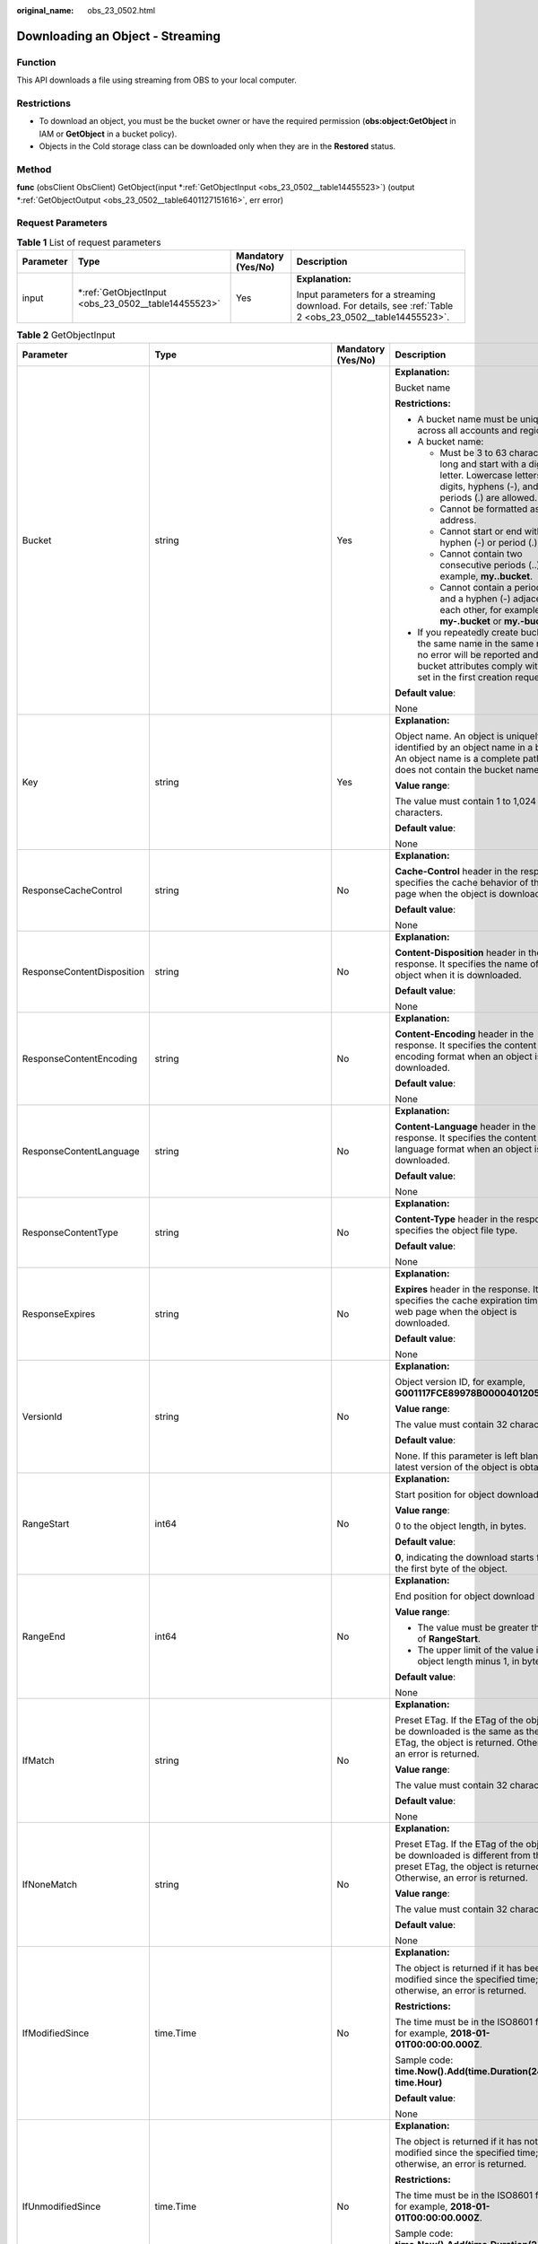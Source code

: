 :original_name: obs_23_0502.html

.. _obs_23_0502:

Downloading an Object - Streaming
=================================

Function
--------

This API downloads a file using streaming from OBS to your local computer.

Restrictions
------------

-  To download an object, you must be the bucket owner or have the required permission (**obs:object:GetObject** in IAM or **GetObject** in a bucket policy).
-  Objects in the Cold storage class can be downloaded only when they are in the **Restored** status.

Method
------

**func** (obsClient ObsClient) GetObject(input \*\ :ref:`GetObjectInput <obs_23_0502__table14455523>`) (output \*\ :ref:`GetObjectOutput <obs_23_0502__table6401127151616>`, err error)

Request Parameters
------------------

.. table:: **Table 1** List of request parameters

   +-----------------+--------------------------------------------------------+--------------------+----------------------------------------------------------------------------------------------------------+
   | Parameter       | Type                                                   | Mandatory (Yes/No) | Description                                                                                              |
   +=================+========================================================+====================+==========================================================================================================+
   | input           | \*\ :ref:`GetObjectInput <obs_23_0502__table14455523>` | Yes                | **Explanation:**                                                                                         |
   |                 |                                                        |                    |                                                                                                          |
   |                 |                                                        |                    | Input parameters for a streaming download. For details, see :ref:`Table 2 <obs_23_0502__table14455523>`. |
   +-----------------+--------------------------------------------------------+--------------------+----------------------------------------------------------------------------------------------------------+

.. _obs_23_0502__table14455523:

.. table:: **Table 2** GetObjectInput

   +----------------------------+-------------------------------------------------------+--------------------+-----------------------------------------------------------------------------------------------------------------------------------------------------------------------------------+
   | Parameter                  | Type                                                  | Mandatory (Yes/No) | Description                                                                                                                                                                       |
   +============================+=======================================================+====================+===================================================================================================================================================================================+
   | Bucket                     | string                                                | Yes                | **Explanation:**                                                                                                                                                                  |
   |                            |                                                       |                    |                                                                                                                                                                                   |
   |                            |                                                       |                    | Bucket name                                                                                                                                                                       |
   |                            |                                                       |                    |                                                                                                                                                                                   |
   |                            |                                                       |                    | **Restrictions:**                                                                                                                                                                 |
   |                            |                                                       |                    |                                                                                                                                                                                   |
   |                            |                                                       |                    | -  A bucket name must be unique across all accounts and regions.                                                                                                                  |
   |                            |                                                       |                    | -  A bucket name:                                                                                                                                                                 |
   |                            |                                                       |                    |                                                                                                                                                                                   |
   |                            |                                                       |                    |    -  Must be 3 to 63 characters long and start with a digit or letter. Lowercase letters, digits, hyphens (-), and periods (.) are allowed.                                      |
   |                            |                                                       |                    |    -  Cannot be formatted as an IP address.                                                                                                                                       |
   |                            |                                                       |                    |    -  Cannot start or end with a hyphen (-) or period (.).                                                                                                                        |
   |                            |                                                       |                    |    -  Cannot contain two consecutive periods (..), for example, **my..bucket**.                                                                                                   |
   |                            |                                                       |                    |    -  Cannot contain a period (.) and a hyphen (-) adjacent to each other, for example, **my-.bucket** or **my.-bucket**.                                                         |
   |                            |                                                       |                    |                                                                                                                                                                                   |
   |                            |                                                       |                    | -  If you repeatedly create buckets of the same name in the same region, no error will be reported and the bucket attributes comply with those set in the first creation request. |
   |                            |                                                       |                    |                                                                                                                                                                                   |
   |                            |                                                       |                    | **Default value**:                                                                                                                                                                |
   |                            |                                                       |                    |                                                                                                                                                                                   |
   |                            |                                                       |                    | None                                                                                                                                                                              |
   +----------------------------+-------------------------------------------------------+--------------------+-----------------------------------------------------------------------------------------------------------------------------------------------------------------------------------+
   | Key                        | string                                                | Yes                | **Explanation:**                                                                                                                                                                  |
   |                            |                                                       |                    |                                                                                                                                                                                   |
   |                            |                                                       |                    | Object name. An object is uniquely identified by an object name in a bucket. An object name is a complete path that does not contain the bucket name.                             |
   |                            |                                                       |                    |                                                                                                                                                                                   |
   |                            |                                                       |                    | **Value range**:                                                                                                                                                                  |
   |                            |                                                       |                    |                                                                                                                                                                                   |
   |                            |                                                       |                    | The value must contain 1 to 1,024 characters.                                                                                                                                     |
   |                            |                                                       |                    |                                                                                                                                                                                   |
   |                            |                                                       |                    | **Default value**:                                                                                                                                                                |
   |                            |                                                       |                    |                                                                                                                                                                                   |
   |                            |                                                       |                    | None                                                                                                                                                                              |
   +----------------------------+-------------------------------------------------------+--------------------+-----------------------------------------------------------------------------------------------------------------------------------------------------------------------------------+
   | ResponseCacheControl       | string                                                | No                 | **Explanation:**                                                                                                                                                                  |
   |                            |                                                       |                    |                                                                                                                                                                                   |
   |                            |                                                       |                    | **Cache-Control** header in the response. It specifies the cache behavior of the web page when the object is downloaded.                                                          |
   |                            |                                                       |                    |                                                                                                                                                                                   |
   |                            |                                                       |                    | **Default value**:                                                                                                                                                                |
   |                            |                                                       |                    |                                                                                                                                                                                   |
   |                            |                                                       |                    | None                                                                                                                                                                              |
   +----------------------------+-------------------------------------------------------+--------------------+-----------------------------------------------------------------------------------------------------------------------------------------------------------------------------------+
   | ResponseContentDisposition | string                                                | No                 | **Explanation:**                                                                                                                                                                  |
   |                            |                                                       |                    |                                                                                                                                                                                   |
   |                            |                                                       |                    | **Content-Disposition** header in the response. It specifies the name of the object when it is downloaded.                                                                        |
   |                            |                                                       |                    |                                                                                                                                                                                   |
   |                            |                                                       |                    | **Default value**:                                                                                                                                                                |
   |                            |                                                       |                    |                                                                                                                                                                                   |
   |                            |                                                       |                    | None                                                                                                                                                                              |
   +----------------------------+-------------------------------------------------------+--------------------+-----------------------------------------------------------------------------------------------------------------------------------------------------------------------------------+
   | ResponseContentEncoding    | string                                                | No                 | **Explanation:**                                                                                                                                                                  |
   |                            |                                                       |                    |                                                                                                                                                                                   |
   |                            |                                                       |                    | **Content-Encoding** header in the response. It specifies the content encoding format when an object is downloaded.                                                               |
   |                            |                                                       |                    |                                                                                                                                                                                   |
   |                            |                                                       |                    | **Default value**:                                                                                                                                                                |
   |                            |                                                       |                    |                                                                                                                                                                                   |
   |                            |                                                       |                    | None                                                                                                                                                                              |
   +----------------------------+-------------------------------------------------------+--------------------+-----------------------------------------------------------------------------------------------------------------------------------------------------------------------------------+
   | ResponseContentLanguage    | string                                                | No                 | **Explanation:**                                                                                                                                                                  |
   |                            |                                                       |                    |                                                                                                                                                                                   |
   |                            |                                                       |                    | **Content-Language** header in the response. It specifies the content language format when an object is downloaded.                                                               |
   |                            |                                                       |                    |                                                                                                                                                                                   |
   |                            |                                                       |                    | **Default value**:                                                                                                                                                                |
   |                            |                                                       |                    |                                                                                                                                                                                   |
   |                            |                                                       |                    | None                                                                                                                                                                              |
   +----------------------------+-------------------------------------------------------+--------------------+-----------------------------------------------------------------------------------------------------------------------------------------------------------------------------------+
   | ResponseContentType        | string                                                | No                 | **Explanation:**                                                                                                                                                                  |
   |                            |                                                       |                    |                                                                                                                                                                                   |
   |                            |                                                       |                    | **Content-Type** header in the response. It specifies the object file type.                                                                                                       |
   |                            |                                                       |                    |                                                                                                                                                                                   |
   |                            |                                                       |                    | **Default value**:                                                                                                                                                                |
   |                            |                                                       |                    |                                                                                                                                                                                   |
   |                            |                                                       |                    | None                                                                                                                                                                              |
   +----------------------------+-------------------------------------------------------+--------------------+-----------------------------------------------------------------------------------------------------------------------------------------------------------------------------------+
   | ResponseExpires            | string                                                | No                 | **Explanation:**                                                                                                                                                                  |
   |                            |                                                       |                    |                                                                                                                                                                                   |
   |                            |                                                       |                    | **Expires** header in the response. It specifies the cache expiration time of the web page when the object is downloaded.                                                         |
   |                            |                                                       |                    |                                                                                                                                                                                   |
   |                            |                                                       |                    | **Default value**:                                                                                                                                                                |
   |                            |                                                       |                    |                                                                                                                                                                                   |
   |                            |                                                       |                    | None                                                                                                                                                                              |
   +----------------------------+-------------------------------------------------------+--------------------+-----------------------------------------------------------------------------------------------------------------------------------------------------------------------------------+
   | VersionId                  | string                                                | No                 | **Explanation:**                                                                                                                                                                  |
   |                            |                                                       |                    |                                                                                                                                                                                   |
   |                            |                                                       |                    | Object version ID, for example, **G001117FCE89978B0000401205D5DC9**                                                                                                               |
   |                            |                                                       |                    |                                                                                                                                                                                   |
   |                            |                                                       |                    | **Value range**:                                                                                                                                                                  |
   |                            |                                                       |                    |                                                                                                                                                                                   |
   |                            |                                                       |                    | The value must contain 32 characters.                                                                                                                                             |
   |                            |                                                       |                    |                                                                                                                                                                                   |
   |                            |                                                       |                    | **Default value**:                                                                                                                                                                |
   |                            |                                                       |                    |                                                                                                                                                                                   |
   |                            |                                                       |                    | None. If this parameter is left blank, the latest version of the object is obtained.                                                                                              |
   +----------------------------+-------------------------------------------------------+--------------------+-----------------------------------------------------------------------------------------------------------------------------------------------------------------------------------+
   | RangeStart                 | int64                                                 | No                 | **Explanation:**                                                                                                                                                                  |
   |                            |                                                       |                    |                                                                                                                                                                                   |
   |                            |                                                       |                    | Start position for object download                                                                                                                                                |
   |                            |                                                       |                    |                                                                                                                                                                                   |
   |                            |                                                       |                    | **Value range**:                                                                                                                                                                  |
   |                            |                                                       |                    |                                                                                                                                                                                   |
   |                            |                                                       |                    | 0 to the object length, in bytes.                                                                                                                                                 |
   |                            |                                                       |                    |                                                                                                                                                                                   |
   |                            |                                                       |                    | **Default value**:                                                                                                                                                                |
   |                            |                                                       |                    |                                                                                                                                                                                   |
   |                            |                                                       |                    | **0**, indicating the download starts from the first byte of the object.                                                                                                          |
   +----------------------------+-------------------------------------------------------+--------------------+-----------------------------------------------------------------------------------------------------------------------------------------------------------------------------------+
   | RangeEnd                   | int64                                                 | No                 | **Explanation:**                                                                                                                                                                  |
   |                            |                                                       |                    |                                                                                                                                                                                   |
   |                            |                                                       |                    | End position for object download                                                                                                                                                  |
   |                            |                                                       |                    |                                                                                                                                                                                   |
   |                            |                                                       |                    | **Value range**:                                                                                                                                                                  |
   |                            |                                                       |                    |                                                                                                                                                                                   |
   |                            |                                                       |                    | -  The value must be greater than that of **RangeStart**.                                                                                                                         |
   |                            |                                                       |                    | -  The upper limit of the value is the object length minus 1, in bytes.                                                                                                           |
   |                            |                                                       |                    |                                                                                                                                                                                   |
   |                            |                                                       |                    | **Default value**:                                                                                                                                                                |
   |                            |                                                       |                    |                                                                                                                                                                                   |
   |                            |                                                       |                    | None                                                                                                                                                                              |
   +----------------------------+-------------------------------------------------------+--------------------+-----------------------------------------------------------------------------------------------------------------------------------------------------------------------------------+
   | IfMatch                    | string                                                | No                 | **Explanation:**                                                                                                                                                                  |
   |                            |                                                       |                    |                                                                                                                                                                                   |
   |                            |                                                       |                    | Preset ETag. If the ETag of the object to be downloaded is the same as the preset ETag, the object is returned. Otherwise, an error is returned.                                  |
   |                            |                                                       |                    |                                                                                                                                                                                   |
   |                            |                                                       |                    | **Value range**:                                                                                                                                                                  |
   |                            |                                                       |                    |                                                                                                                                                                                   |
   |                            |                                                       |                    | The value must contain 32 characters.                                                                                                                                             |
   |                            |                                                       |                    |                                                                                                                                                                                   |
   |                            |                                                       |                    | **Default value**:                                                                                                                                                                |
   |                            |                                                       |                    |                                                                                                                                                                                   |
   |                            |                                                       |                    | None                                                                                                                                                                              |
   +----------------------------+-------------------------------------------------------+--------------------+-----------------------------------------------------------------------------------------------------------------------------------------------------------------------------------+
   | IfNoneMatch                | string                                                | No                 | **Explanation:**                                                                                                                                                                  |
   |                            |                                                       |                    |                                                                                                                                                                                   |
   |                            |                                                       |                    | Preset ETag. If the ETag of the object to be downloaded is different from the preset ETag, the object is returned. Otherwise, an error is returned.                               |
   |                            |                                                       |                    |                                                                                                                                                                                   |
   |                            |                                                       |                    | **Value range**:                                                                                                                                                                  |
   |                            |                                                       |                    |                                                                                                                                                                                   |
   |                            |                                                       |                    | The value must contain 32 characters.                                                                                                                                             |
   |                            |                                                       |                    |                                                                                                                                                                                   |
   |                            |                                                       |                    | **Default value**:                                                                                                                                                                |
   |                            |                                                       |                    |                                                                                                                                                                                   |
   |                            |                                                       |                    | None                                                                                                                                                                              |
   +----------------------------+-------------------------------------------------------+--------------------+-----------------------------------------------------------------------------------------------------------------------------------------------------------------------------------+
   | IfModifiedSince            | time.Time                                             | No                 | **Explanation:**                                                                                                                                                                  |
   |                            |                                                       |                    |                                                                                                                                                                                   |
   |                            |                                                       |                    | The object is returned if it has been modified since the specified time; otherwise, an error is returned.                                                                         |
   |                            |                                                       |                    |                                                                                                                                                                                   |
   |                            |                                                       |                    | **Restrictions:**                                                                                                                                                                 |
   |                            |                                                       |                    |                                                                                                                                                                                   |
   |                            |                                                       |                    | The time must be in the ISO8601 format, for example, **2018-01-01T00:00:00.000Z**.                                                                                                |
   |                            |                                                       |                    |                                                                                                                                                                                   |
   |                            |                                                       |                    | Sample code: **time.Now().Add(time.Duration(24) \* time.Hour)**                                                                                                                   |
   |                            |                                                       |                    |                                                                                                                                                                                   |
   |                            |                                                       |                    | **Default value**:                                                                                                                                                                |
   |                            |                                                       |                    |                                                                                                                                                                                   |
   |                            |                                                       |                    | None                                                                                                                                                                              |
   +----------------------------+-------------------------------------------------------+--------------------+-----------------------------------------------------------------------------------------------------------------------------------------------------------------------------------+
   | IfUnmodifiedSince          | time.Time                                             | No                 | **Explanation:**                                                                                                                                                                  |
   |                            |                                                       |                    |                                                                                                                                                                                   |
   |                            |                                                       |                    | The object is returned if it has not been modified since the specified time; otherwise, an error is returned.                                                                     |
   |                            |                                                       |                    |                                                                                                                                                                                   |
   |                            |                                                       |                    | **Restrictions:**                                                                                                                                                                 |
   |                            |                                                       |                    |                                                                                                                                                                                   |
   |                            |                                                       |                    | The time must be in the ISO8601 format, for example, **2018-01-01T00:00:00.000Z**.                                                                                                |
   |                            |                                                       |                    |                                                                                                                                                                                   |
   |                            |                                                       |                    | Sample code: **time.Now().Add(time.Duration(24) \* time.Hour)**                                                                                                                   |
   |                            |                                                       |                    |                                                                                                                                                                                   |
   |                            |                                                       |                    | **Default value**:                                                                                                                                                                |
   |                            |                                                       |                    |                                                                                                                                                                                   |
   |                            |                                                       |                    | None                                                                                                                                                                              |
   +----------------------------+-------------------------------------------------------+--------------------+-----------------------------------------------------------------------------------------------------------------------------------------------------------------------------------+
   | SseHeader                  | :ref:`SseCHeader <obs_23_0502__table166661610121615>` | No                 | **Explanation:**                                                                                                                                                                  |
   |                            |                                                       |                    |                                                                                                                                                                                   |
   |                            |                                                       |                    | Server-side decryption headers. For details, see :ref:`Table 3 <obs_23_0502__table166661610121615>`.                                                                              |
   |                            |                                                       |                    |                                                                                                                                                                                   |
   |                            |                                                       |                    | **Restrictions:**                                                                                                                                                                 |
   |                            |                                                       |                    |                                                                                                                                                                                   |
   |                            |                                                       |                    | If the object uploaded to a server is encrypted with the key provided by the client, the key must also be provided in the message for downloading the object.                     |
   +----------------------------+-------------------------------------------------------+--------------------+-----------------------------------------------------------------------------------------------------------------------------------------------------------------------------------+

.. _obs_23_0502__table166661610121615:

.. table:: **Table 3** SseCHeader

   +-----------------+-----------------+------------------------------------+----------------------------------------------------------------------------------------------------------------------------------------------------------+
   | Parameter       | Type            | Mandatory (Yes/No)                 | Description                                                                                                                                              |
   +=================+=================+====================================+==========================================================================================================================================================+
   | Encryption      | string          | Yes if used as a request parameter | **Explanation:**                                                                                                                                         |
   |                 |                 |                                    |                                                                                                                                                          |
   |                 |                 |                                    | SSE-C used for encrypting objects                                                                                                                        |
   |                 |                 |                                    |                                                                                                                                                          |
   |                 |                 |                                    | **Value range**:                                                                                                                                         |
   |                 |                 |                                    |                                                                                                                                                          |
   |                 |                 |                                    | **AES256**, indicating objects are encrypted using SSE-C                                                                                                 |
   |                 |                 |                                    |                                                                                                                                                          |
   |                 |                 |                                    | **Default value**:                                                                                                                                       |
   |                 |                 |                                    |                                                                                                                                                          |
   |                 |                 |                                    | None                                                                                                                                                     |
   +-----------------+-----------------+------------------------------------+----------------------------------------------------------------------------------------------------------------------------------------------------------+
   | Key             | string          | Yes if used as a request parameter | **Explanation:**                                                                                                                                         |
   |                 |                 |                                    |                                                                                                                                                          |
   |                 |                 |                                    | Key for encrypting the object when SSE-C is used                                                                                                         |
   |                 |                 |                                    |                                                                                                                                                          |
   |                 |                 |                                    | **Restrictions:**                                                                                                                                        |
   |                 |                 |                                    |                                                                                                                                                          |
   |                 |                 |                                    | The value is a Base64-encoded 256-bit key, for example, **K7QkYpBkM5+hca27fsNkUnNVaobncnLht/rCB2o/9Cw=**.                                                |
   |                 |                 |                                    |                                                                                                                                                          |
   |                 |                 |                                    | **Default value**:                                                                                                                                       |
   |                 |                 |                                    |                                                                                                                                                          |
   |                 |                 |                                    | None                                                                                                                                                     |
   +-----------------+-----------------+------------------------------------+----------------------------------------------------------------------------------------------------------------------------------------------------------+
   | KeyMD5          | string          | No if used as a request parameter  | **Explanation:**                                                                                                                                         |
   |                 |                 |                                    |                                                                                                                                                          |
   |                 |                 |                                    | MD5 value of the key for encrypting objects when SSE-C is used. This value is used to check whether any error occurs during the transmission of the key. |
   |                 |                 |                                    |                                                                                                                                                          |
   |                 |                 |                                    | **Restrictions:**                                                                                                                                        |
   |                 |                 |                                    |                                                                                                                                                          |
   |                 |                 |                                    | The value is encrypted by MD5 and then encoded by Base64, for example, **4XvB3tbNTN+tIEVa0/fGaQ==**.                                                     |
   |                 |                 |                                    |                                                                                                                                                          |
   |                 |                 |                                    | **Default value**:                                                                                                                                       |
   |                 |                 |                                    |                                                                                                                                                          |
   |                 |                 |                                    | None                                                                                                                                                     |
   +-----------------+-----------------+------------------------------------+----------------------------------------------------------------------------------------------------------------------------------------------------------+

Responses
---------

.. table:: **Table 4** List of returned results

   +-----------------------+--------------------------------------------------------------+--------------------------------------------------------------------------------------+
   | Parameter             | Type                                                         | Description                                                                          |
   +=======================+==============================================================+======================================================================================+
   | output                | \*\ :ref:`GetObjectOutput <obs_23_0502__table6401127151616>` | **Explanation:**                                                                     |
   |                       |                                                              |                                                                                      |
   |                       |                                                              | Returned results. For details, see :ref:`Table 5 <obs_23_0502__table6401127151616>`. |
   +-----------------------+--------------------------------------------------------------+--------------------------------------------------------------------------------------+
   | err                   | error                                                        | **Explanation:**                                                                     |
   |                       |                                                              |                                                                                      |
   |                       |                                                              | Error messages returned by the API                                                   |
   +-----------------------+--------------------------------------------------------------+--------------------------------------------------------------------------------------+

.. _obs_23_0502__table6401127151616:

.. table:: **Table 5** GetObjectOutput

   +-------------------------+---------------------------------------------------------------------------------------------------------------+--------------------------------------------------------------------------------------------------------------------------------------------------------------------------------------------------------------------------------------------------------------------------------------------------------------------------------------------------------------------------------------------------------------------------------------------------------------------------------------------------------------------------+
   | Parameter               | Type                                                                                                          | Description                                                                                                                                                                                                                                                                                                                                                                                                                                                                                                              |
   +=========================+===============================================================================================================+==========================================================================================================================================================================================================================================================================================================================================================================================================================================================================================================================+
   | StatusCode              | int                                                                                                           | **Explanation:**                                                                                                                                                                                                                                                                                                                                                                                                                                                                                                         |
   |                         |                                                                                                               |                                                                                                                                                                                                                                                                                                                                                                                                                                                                                                                          |
   |                         |                                                                                                               | HTTP status code                                                                                                                                                                                                                                                                                                                                                                                                                                                                                                         |
   |                         |                                                                                                               |                                                                                                                                                                                                                                                                                                                                                                                                                                                                                                                          |
   |                         |                                                                                                               | **Value range**:                                                                                                                                                                                                                                                                                                                                                                                                                                                                                                         |
   |                         |                                                                                                               |                                                                                                                                                                                                                                                                                                                                                                                                                                                                                                                          |
   |                         |                                                                                                               | A status code is a group of digits that can be **2**\ *xx* (indicating successes) or **4**\ *xx* or **5**\ *xx* (indicating errors). It indicates the status of a response.                                                                                                                                                                                                                                                                                                                                              |
   |                         |                                                                                                               |                                                                                                                                                                                                                                                                                                                                                                                                                                                                                                                          |
   |                         |                                                                                                               | **Default value**:                                                                                                                                                                                                                                                                                                                                                                                                                                                                                                       |
   |                         |                                                                                                               |                                                                                                                                                                                                                                                                                                                                                                                                                                                                                                                          |
   |                         |                                                                                                               | None                                                                                                                                                                                                                                                                                                                                                                                                                                                                                                                     |
   +-------------------------+---------------------------------------------------------------------------------------------------------------+--------------------------------------------------------------------------------------------------------------------------------------------------------------------------------------------------------------------------------------------------------------------------------------------------------------------------------------------------------------------------------------------------------------------------------------------------------------------------------------------------------------------------+
   | RequestId               | string                                                                                                        | **Explanation:**                                                                                                                                                                                                                                                                                                                                                                                                                                                                                                         |
   |                         |                                                                                                               |                                                                                                                                                                                                                                                                                                                                                                                                                                                                                                                          |
   |                         |                                                                                                               | Request ID returned by the OBS server                                                                                                                                                                                                                                                                                                                                                                                                                                                                                    |
   |                         |                                                                                                               |                                                                                                                                                                                                                                                                                                                                                                                                                                                                                                                          |
   |                         |                                                                                                               | **Default value**:                                                                                                                                                                                                                                                                                                                                                                                                                                                                                                       |
   |                         |                                                                                                               |                                                                                                                                                                                                                                                                                                                                                                                                                                                                                                                          |
   |                         |                                                                                                               | None                                                                                                                                                                                                                                                                                                                                                                                                                                                                                                                     |
   +-------------------------+---------------------------------------------------------------------------------------------------------------+--------------------------------------------------------------------------------------------------------------------------------------------------------------------------------------------------------------------------------------------------------------------------------------------------------------------------------------------------------------------------------------------------------------------------------------------------------------------------------------------------------------------------+
   | ResponseHeaders         | map[string][]string                                                                                           | **Explanation:**                                                                                                                                                                                                                                                                                                                                                                                                                                                                                                         |
   |                         |                                                                                                               |                                                                                                                                                                                                                                                                                                                                                                                                                                                                                                                          |
   |                         |                                                                                                               | HTTP response headers                                                                                                                                                                                                                                                                                                                                                                                                                                                                                                    |
   |                         |                                                                                                               |                                                                                                                                                                                                                                                                                                                                                                                                                                                                                                                          |
   |                         |                                                                                                               | **Default value**:                                                                                                                                                                                                                                                                                                                                                                                                                                                                                                       |
   |                         |                                                                                                               |                                                                                                                                                                                                                                                                                                                                                                                                                                                                                                                          |
   |                         |                                                                                                               | None                                                                                                                                                                                                                                                                                                                                                                                                                                                                                                                     |
   +-------------------------+---------------------------------------------------------------------------------------------------------------+--------------------------------------------------------------------------------------------------------------------------------------------------------------------------------------------------------------------------------------------------------------------------------------------------------------------------------------------------------------------------------------------------------------------------------------------------------------------------------------------------------------------------+
   | Body                    | io.ReadCloser                                                                                                 | **Explanation:**                                                                                                                                                                                                                                                                                                                                                                                                                                                                                                         |
   |                         |                                                                                                               |                                                                                                                                                                                                                                                                                                                                                                                                                                                                                                                          |
   |                         |                                                                                                               | Object data stream to download                                                                                                                                                                                                                                                                                                                                                                                                                                                                                           |
   |                         |                                                                                                               |                                                                                                                                                                                                                                                                                                                                                                                                                                                                                                                          |
   |                         |                                                                                                               | **Default value**:                                                                                                                                                                                                                                                                                                                                                                                                                                                                                                       |
   |                         |                                                                                                               |                                                                                                                                                                                                                                                                                                                                                                                                                                                                                                                          |
   |                         |                                                                                                               | None                                                                                                                                                                                                                                                                                                                                                                                                                                                                                                                     |
   +-------------------------+---------------------------------------------------------------------------------------------------------------+--------------------------------------------------------------------------------------------------------------------------------------------------------------------------------------------------------------------------------------------------------------------------------------------------------------------------------------------------------------------------------------------------------------------------------------------------------------------------------------------------------------------------+
   | StorageClass            | :ref:`StorageClassType <obs_23_0502__table997454612315>`                                                      | **Explanation:**                                                                                                                                                                                                                                                                                                                                                                                                                                                                                                         |
   |                         |                                                                                                               |                                                                                                                                                                                                                                                                                                                                                                                                                                                                                                                          |
   |                         |                                                                                                               | Object storage class                                                                                                                                                                                                                                                                                                                                                                                                                                                                                                     |
   |                         |                                                                                                               |                                                                                                                                                                                                                                                                                                                                                                                                                                                                                                                          |
   |                         |                                                                                                               | **Value range**:                                                                                                                                                                                                                                                                                                                                                                                                                                                                                                         |
   |                         |                                                                                                               |                                                                                                                                                                                                                                                                                                                                                                                                                                                                                                                          |
   |                         |                                                                                                               | See :ref:`Table 6 <obs_23_0502__table997454612315>`.                                                                                                                                                                                                                                                                                                                                                                                                                                                                     |
   |                         |                                                                                                               |                                                                                                                                                                                                                                                                                                                                                                                                                                                                                                                          |
   |                         |                                                                                                               | **Default value**:                                                                                                                                                                                                                                                                                                                                                                                                                                                                                                       |
   |                         |                                                                                                               |                                                                                                                                                                                                                                                                                                                                                                                                                                                                                                                          |
   |                         |                                                                                                               | None                                                                                                                                                                                                                                                                                                                                                                                                                                                                                                                     |
   +-------------------------+---------------------------------------------------------------------------------------------------------------+--------------------------------------------------------------------------------------------------------------------------------------------------------------------------------------------------------------------------------------------------------------------------------------------------------------------------------------------------------------------------------------------------------------------------------------------------------------------------------------------------------------------------+
   | AllowOrigin             | string                                                                                                        | **Explanation:**                                                                                                                                                                                                                                                                                                                                                                                                                                                                                                         |
   |                         |                                                                                                               |                                                                                                                                                                                                                                                                                                                                                                                                                                                                                                                          |
   |                         |                                                                                                               | If **Origin** in the request meets the CORS rules of the bucket, **AllowedOrigin** in the CORS rules is returned. **AllowedOrigin** indicates the origin from which the requests can access the bucket.                                                                                                                                                                                                                                                                                                                  |
   |                         |                                                                                                               |                                                                                                                                                                                                                                                                                                                                                                                                                                                                                                                          |
   |                         |                                                                                                               | **Restrictions:**                                                                                                                                                                                                                                                                                                                                                                                                                                                                                                        |
   |                         |                                                                                                               |                                                                                                                                                                                                                                                                                                                                                                                                                                                                                                                          |
   |                         |                                                                                                               | Domain name of the origin. Each origin can contain only one wildcard character (``*``), for example, **https://*.vbs.example.com**.                                                                                                                                                                                                                                                                                                                                                                                      |
   |                         |                                                                                                               |                                                                                                                                                                                                                                                                                                                                                                                                                                                                                                                          |
   |                         |                                                                                                               | **Default value**:                                                                                                                                                                                                                                                                                                                                                                                                                                                                                                       |
   |                         |                                                                                                               |                                                                                                                                                                                                                                                                                                                                                                                                                                                                                                                          |
   |                         |                                                                                                               | None                                                                                                                                                                                                                                                                                                                                                                                                                                                                                                                     |
   +-------------------------+---------------------------------------------------------------------------------------------------------------+--------------------------------------------------------------------------------------------------------------------------------------------------------------------------------------------------------------------------------------------------------------------------------------------------------------------------------------------------------------------------------------------------------------------------------------------------------------------------------------------------------------------------+
   | AllowHeader             | string                                                                                                        | **Explanation:**                                                                                                                                                                                                                                                                                                                                                                                                                                                                                                         |
   |                         |                                                                                                               |                                                                                                                                                                                                                                                                                                                                                                                                                                                                                                                          |
   |                         |                                                                                                               | If **RequestHeader** in the request meets the CORS rules of the bucket, **AllowedHeader** in the CORS rules is returned. **AllowedHeader** indicates the allowed headers for cross-origin requests. Only CORS requests matching the allowed headers are valid.                                                                                                                                                                                                                                                           |
   |                         |                                                                                                               |                                                                                                                                                                                                                                                                                                                                                                                                                                                                                                                          |
   |                         |                                                                                                               | **Restrictions:**                                                                                                                                                                                                                                                                                                                                                                                                                                                                                                        |
   |                         |                                                                                                               |                                                                                                                                                                                                                                                                                                                                                                                                                                                                                                                          |
   |                         |                                                                                                               | Each header can contain only one wildcard character (``*``). Spaces, ampersands (&), colons (:), and less-than signs (<) are not allowed.                                                                                                                                                                                                                                                                                                                                                                                |
   |                         |                                                                                                               |                                                                                                                                                                                                                                                                                                                                                                                                                                                                                                                          |
   |                         |                                                                                                               | **Default value**:                                                                                                                                                                                                                                                                                                                                                                                                                                                                                                       |
   |                         |                                                                                                               |                                                                                                                                                                                                                                                                                                                                                                                                                                                                                                                          |
   |                         |                                                                                                               | None                                                                                                                                                                                                                                                                                                                                                                                                                                                                                                                     |
   +-------------------------+---------------------------------------------------------------------------------------------------------------+--------------------------------------------------------------------------------------------------------------------------------------------------------------------------------------------------------------------------------------------------------------------------------------------------------------------------------------------------------------------------------------------------------------------------------------------------------------------------------------------------------------------------+
   | AllowMethod             | string                                                                                                        | **Explanation:**                                                                                                                                                                                                                                                                                                                                                                                                                                                                                                         |
   |                         |                                                                                                               |                                                                                                                                                                                                                                                                                                                                                                                                                                                                                                                          |
   |                         |                                                                                                               | **AllowedMethod** in the CORS rules of the bucket. It specifies the HTTP method of cross-origin requests, that is, the operation type of buckets and objects.                                                                                                                                                                                                                                                                                                                                                            |
   |                         |                                                                                                               |                                                                                                                                                                                                                                                                                                                                                                                                                                                                                                                          |
   |                         |                                                                                                               | **Value range**:                                                                                                                                                                                                                                                                                                                                                                                                                                                                                                         |
   |                         |                                                                                                               |                                                                                                                                                                                                                                                                                                                                                                                                                                                                                                                          |
   |                         |                                                                                                               | The following HTTP methods are supported:                                                                                                                                                                                                                                                                                                                                                                                                                                                                                |
   |                         |                                                                                                               |                                                                                                                                                                                                                                                                                                                                                                                                                                                                                                                          |
   |                         |                                                                                                               | -  GET                                                                                                                                                                                                                                                                                                                                                                                                                                                                                                                   |
   |                         |                                                                                                               | -  PUT                                                                                                                                                                                                                                                                                                                                                                                                                                                                                                                   |
   |                         |                                                                                                               | -  HEAD                                                                                                                                                                                                                                                                                                                                                                                                                                                                                                                  |
   |                         |                                                                                                               | -  POST                                                                                                                                                                                                                                                                                                                                                                                                                                                                                                                  |
   |                         |                                                                                                               | -  DELETE                                                                                                                                                                                                                                                                                                                                                                                                                                                                                                                |
   |                         |                                                                                                               |                                                                                                                                                                                                                                                                                                                                                                                                                                                                                                                          |
   |                         |                                                                                                               | **Default value**:                                                                                                                                                                                                                                                                                                                                                                                                                                                                                                       |
   |                         |                                                                                                               |                                                                                                                                                                                                                                                                                                                                                                                                                                                                                                                          |
   |                         |                                                                                                               | None                                                                                                                                                                                                                                                                                                                                                                                                                                                                                                                     |
   +-------------------------+---------------------------------------------------------------------------------------------------------------+--------------------------------------------------------------------------------------------------------------------------------------------------------------------------------------------------------------------------------------------------------------------------------------------------------------------------------------------------------------------------------------------------------------------------------------------------------------------------------------------------------------------------+
   | ExposeHeader            | string                                                                                                        | **Explanation:**                                                                                                                                                                                                                                                                                                                                                                                                                                                                                                         |
   |                         |                                                                                                               |                                                                                                                                                                                                                                                                                                                                                                                                                                                                                                                          |
   |                         |                                                                                                               | **ExposeHeader** in the CORS rules of the bucket. It specifies the CORS-allowed additional headers in the response. These headers provide additional information to clients. By default, your browser can only access headers **Content-Length** and **Content-Type**. If your browser needs to access other headers, add them to a list of the allowed additional headers.                                                                                                                                              |
   |                         |                                                                                                               |                                                                                                                                                                                                                                                                                                                                                                                                                                                                                                                          |
   |                         |                                                                                                               | **Restrictions:**                                                                                                                                                                                                                                                                                                                                                                                                                                                                                                        |
   |                         |                                                                                                               |                                                                                                                                                                                                                                                                                                                                                                                                                                                                                                                          |
   |                         |                                                                                                               | Spaces, wildcard characters (``*``), ampersands (&), colons (:), and less-than signs (<) are not allowed.                                                                                                                                                                                                                                                                                                                                                                                                                |
   |                         |                                                                                                               |                                                                                                                                                                                                                                                                                                                                                                                                                                                                                                                          |
   |                         |                                                                                                               | **Default value**:                                                                                                                                                                                                                                                                                                                                                                                                                                                                                                       |
   |                         |                                                                                                               |                                                                                                                                                                                                                                                                                                                                                                                                                                                                                                                          |
   |                         |                                                                                                               | None                                                                                                                                                                                                                                                                                                                                                                                                                                                                                                                     |
   +-------------------------+---------------------------------------------------------------------------------------------------------------+--------------------------------------------------------------------------------------------------------------------------------------------------------------------------------------------------------------------------------------------------------------------------------------------------------------------------------------------------------------------------------------------------------------------------------------------------------------------------------------------------------------------------+
   | MaxAgeSeconds           | int                                                                                                           | **Explanation:**                                                                                                                                                                                                                                                                                                                                                                                                                                                                                                         |
   |                         |                                                                                                               |                                                                                                                                                                                                                                                                                                                                                                                                                                                                                                                          |
   |                         |                                                                                                               | **MaxAgeSeconds** in the CORS rules of the bucket. It specifies the time your client can cache the response for a cross-origin request.                                                                                                                                                                                                                                                                                                                                                                                  |
   |                         |                                                                                                               |                                                                                                                                                                                                                                                                                                                                                                                                                                                                                                                          |
   |                         |                                                                                                               | **Restrictions:**                                                                                                                                                                                                                                                                                                                                                                                                                                                                                                        |
   |                         |                                                                                                               |                                                                                                                                                                                                                                                                                                                                                                                                                                                                                                                          |
   |                         |                                                                                                               | Each CORS rule can specify only one value for **MaxAgeSeconds**.                                                                                                                                                                                                                                                                                                                                                                                                                                                         |
   |                         |                                                                                                               |                                                                                                                                                                                                                                                                                                                                                                                                                                                                                                                          |
   |                         |                                                                                                               | **Value range**:                                                                                                                                                                                                                                                                                                                                                                                                                                                                                                         |
   |                         |                                                                                                               |                                                                                                                                                                                                                                                                                                                                                                                                                                                                                                                          |
   |                         |                                                                                                               | 0 to (2\ :sup:`31` - 1), in seconds                                                                                                                                                                                                                                                                                                                                                                                                                                                                                      |
   |                         |                                                                                                               |                                                                                                                                                                                                                                                                                                                                                                                                                                                                                                                          |
   |                         |                                                                                                               | **Default value**:                                                                                                                                                                                                                                                                                                                                                                                                                                                                                                       |
   |                         |                                                                                                               |                                                                                                                                                                                                                                                                                                                                                                                                                                                                                                                          |
   |                         |                                                                                                               | 100                                                                                                                                                                                                                                                                                                                                                                                                                                                                                                                      |
   +-------------------------+---------------------------------------------------------------------------------------------------------------+--------------------------------------------------------------------------------------------------------------------------------------------------------------------------------------------------------------------------------------------------------------------------------------------------------------------------------------------------------------------------------------------------------------------------------------------------------------------------------------------------------------------------+
   | ContentLength           | int64                                                                                                         | **Explanation:**                                                                                                                                                                                                                                                                                                                                                                                                                                                                                                         |
   |                         |                                                                                                               |                                                                                                                                                                                                                                                                                                                                                                                                                                                                                                                          |
   |                         |                                                                                                               | Object size in bytes                                                                                                                                                                                                                                                                                                                                                                                                                                                                                                     |
   |                         |                                                                                                               |                                                                                                                                                                                                                                                                                                                                                                                                                                                                                                                          |
   |                         |                                                                                                               | **Value range**:                                                                                                                                                                                                                                                                                                                                                                                                                                                                                                         |
   |                         |                                                                                                               |                                                                                                                                                                                                                                                                                                                                                                                                                                                                                                                          |
   |                         |                                                                                                               | The value ranges from 0 TB to 48.8 TB, in bytes.                                                                                                                                                                                                                                                                                                                                                                                                                                                                         |
   |                         |                                                                                                               |                                                                                                                                                                                                                                                                                                                                                                                                                                                                                                                          |
   |                         |                                                                                                               | **Default value**:                                                                                                                                                                                                                                                                                                                                                                                                                                                                                                       |
   |                         |                                                                                                               |                                                                                                                                                                                                                                                                                                                                                                                                                                                                                                                          |
   |                         |                                                                                                               | None                                                                                                                                                                                                                                                                                                                                                                                                                                                                                                                     |
   +-------------------------+---------------------------------------------------------------------------------------------------------------+--------------------------------------------------------------------------------------------------------------------------------------------------------------------------------------------------------------------------------------------------------------------------------------------------------------------------------------------------------------------------------------------------------------------------------------------------------------------------------------------------------------------------+
   | CacheControl            | string                                                                                                        | **Explanation:**                                                                                                                                                                                                                                                                                                                                                                                                                                                                                                         |
   |                         |                                                                                                               |                                                                                                                                                                                                                                                                                                                                                                                                                                                                                                                          |
   |                         |                                                                                                               | **Cache-Control** header in the response. It specifies cache behaviors of the web page when an object is downloaded.                                                                                                                                                                                                                                                                                                                                                                                                     |
   |                         |                                                                                                               |                                                                                                                                                                                                                                                                                                                                                                                                                                                                                                                          |
   |                         |                                                                                                               | **Default value**:                                                                                                                                                                                                                                                                                                                                                                                                                                                                                                       |
   |                         |                                                                                                               |                                                                                                                                                                                                                                                                                                                                                                                                                                                                                                                          |
   |                         |                                                                                                               | None                                                                                                                                                                                                                                                                                                                                                                                                                                                                                                                     |
   +-------------------------+---------------------------------------------------------------------------------------------------------------+--------------------------------------------------------------------------------------------------------------------------------------------------------------------------------------------------------------------------------------------------------------------------------------------------------------------------------------------------------------------------------------------------------------------------------------------------------------------------------------------------------------------------+
   | ContentDisposition      | string                                                                                                        | **Explanation:**                                                                                                                                                                                                                                                                                                                                                                                                                                                                                                         |
   |                         |                                                                                                               |                                                                                                                                                                                                                                                                                                                                                                                                                                                                                                                          |
   |                         |                                                                                                               | **Content-Disposition** header in the response                                                                                                                                                                                                                                                                                                                                                                                                                                                                           |
   |                         |                                                                                                               |                                                                                                                                                                                                                                                                                                                                                                                                                                                                                                                          |
   |                         |                                                                                                               | **Default value**:                                                                                                                                                                                                                                                                                                                                                                                                                                                                                                       |
   |                         |                                                                                                               |                                                                                                                                                                                                                                                                                                                                                                                                                                                                                                                          |
   |                         |                                                                                                               | None                                                                                                                                                                                                                                                                                                                                                                                                                                                                                                                     |
   +-------------------------+---------------------------------------------------------------------------------------------------------------+--------------------------------------------------------------------------------------------------------------------------------------------------------------------------------------------------------------------------------------------------------------------------------------------------------------------------------------------------------------------------------------------------------------------------------------------------------------------------------------------------------------------------+
   | ContentEncoding         | string                                                                                                        | **Explanation:**                                                                                                                                                                                                                                                                                                                                                                                                                                                                                                         |
   |                         |                                                                                                               |                                                                                                                                                                                                                                                                                                                                                                                                                                                                                                                          |
   |                         |                                                                                                               | **Content-Encoding** header in the response                                                                                                                                                                                                                                                                                                                                                                                                                                                                              |
   |                         |                                                                                                               |                                                                                                                                                                                                                                                                                                                                                                                                                                                                                                                          |
   |                         |                                                                                                               | **Default value**:                                                                                                                                                                                                                                                                                                                                                                                                                                                                                                       |
   |                         |                                                                                                               |                                                                                                                                                                                                                                                                                                                                                                                                                                                                                                                          |
   |                         |                                                                                                               | None                                                                                                                                                                                                                                                                                                                                                                                                                                                                                                                     |
   +-------------------------+---------------------------------------------------------------------------------------------------------------+--------------------------------------------------------------------------------------------------------------------------------------------------------------------------------------------------------------------------------------------------------------------------------------------------------------------------------------------------------------------------------------------------------------------------------------------------------------------------------------------------------------------------+
   | ContentLanguage         | string                                                                                                        | **Explanation:**                                                                                                                                                                                                                                                                                                                                                                                                                                                                                                         |
   |                         |                                                                                                               |                                                                                                                                                                                                                                                                                                                                                                                                                                                                                                                          |
   |                         |                                                                                                               | **Content-Language** header in the response                                                                                                                                                                                                                                                                                                                                                                                                                                                                              |
   |                         |                                                                                                               |                                                                                                                                                                                                                                                                                                                                                                                                                                                                                                                          |
   |                         |                                                                                                               | **Default value**:                                                                                                                                                                                                                                                                                                                                                                                                                                                                                                       |
   |                         |                                                                                                               |                                                                                                                                                                                                                                                                                                                                                                                                                                                                                                                          |
   |                         |                                                                                                               | None                                                                                                                                                                                                                                                                                                                                                                                                                                                                                                                     |
   +-------------------------+---------------------------------------------------------------------------------------------------------------+--------------------------------------------------------------------------------------------------------------------------------------------------------------------------------------------------------------------------------------------------------------------------------------------------------------------------------------------------------------------------------------------------------------------------------------------------------------------------------------------------------------------------+
   | ContentType             | string                                                                                                        | **Explanation:**                                                                                                                                                                                                                                                                                                                                                                                                                                                                                                         |
   |                         |                                                                                                               |                                                                                                                                                                                                                                                                                                                                                                                                                                                                                                                          |
   |                         |                                                                                                               | MIME type of the file to be downloaded. MIME type is a standard way of describing a data type and is used by the browser to decide how to display data.                                                                                                                                                                                                                                                                                                                                                                  |
   |                         |                                                                                                               |                                                                                                                                                                                                                                                                                                                                                                                                                                                                                                                          |
   |                         |                                                                                                               | **Value range**:                                                                                                                                                                                                                                                                                                                                                                                                                                                                                                         |
   |                         |                                                                                                               |                                                                                                                                                                                                                                                                                                                                                                                                                                                                                                                          |
   |                         |                                                                                                               | See :ref:`What Is Content-Type (MIME)? <obs_23_1713>`                                                                                                                                                                                                                                                                                                                                                                                                                                                                    |
   |                         |                                                                                                               |                                                                                                                                                                                                                                                                                                                                                                                                                                                                                                                          |
   |                         |                                                                                                               | **Default value**:                                                                                                                                                                                                                                                                                                                                                                                                                                                                                                       |
   |                         |                                                                                                               |                                                                                                                                                                                                                                                                                                                                                                                                                                                                                                                          |
   |                         |                                                                                                               | If you do not specify this parameter when uploading an object, the SDK determines the object type based on the suffix of the specified object name and automatically assigns a value to this parameter.                                                                                                                                                                                                                                                                                                                  |
   +-------------------------+---------------------------------------------------------------------------------------------------------------+--------------------------------------------------------------------------------------------------------------------------------------------------------------------------------------------------------------------------------------------------------------------------------------------------------------------------------------------------------------------------------------------------------------------------------------------------------------------------------------------------------------------------+
   | Expires                 | string                                                                                                        | **Explanation:**                                                                                                                                                                                                                                                                                                                                                                                                                                                                                                         |
   |                         |                                                                                                               |                                                                                                                                                                                                                                                                                                                                                                                                                                                                                                                          |
   |                         |                                                                                                               | **Expires** header in the response                                                                                                                                                                                                                                                                                                                                                                                                                                                                                       |
   |                         |                                                                                                               |                                                                                                                                                                                                                                                                                                                                                                                                                                                                                                                          |
   |                         |                                                                                                               | **Default value**:                                                                                                                                                                                                                                                                                                                                                                                                                                                                                                       |
   |                         |                                                                                                               |                                                                                                                                                                                                                                                                                                                                                                                                                                                                                                                          |
   |                         |                                                                                                               | None                                                                                                                                                                                                                                                                                                                                                                                                                                                                                                                     |
   +-------------------------+---------------------------------------------------------------------------------------------------------------+--------------------------------------------------------------------------------------------------------------------------------------------------------------------------------------------------------------------------------------------------------------------------------------------------------------------------------------------------------------------------------------------------------------------------------------------------------------------------------------------------------------------------+
   | LastModified            | time.Time                                                                                                     | **Explanation:**                                                                                                                                                                                                                                                                                                                                                                                                                                                                                                         |
   |                         |                                                                                                               |                                                                                                                                                                                                                                                                                                                                                                                                                                                                                                                          |
   |                         |                                                                                                               | Time when the last modification was made to the object                                                                                                                                                                                                                                                                                                                                                                                                                                                                   |
   |                         |                                                                                                               |                                                                                                                                                                                                                                                                                                                                                                                                                                                                                                                          |
   |                         |                                                                                                               | **Restrictions:**                                                                                                                                                                                                                                                                                                                                                                                                                                                                                                        |
   |                         |                                                                                                               |                                                                                                                                                                                                                                                                                                                                                                                                                                                                                                                          |
   |                         |                                                                                                               | The time must be in the ISO8601 format, for example, **2018-01-01T00:00:00.000Z**.                                                                                                                                                                                                                                                                                                                                                                                                                                       |
   |                         |                                                                                                               |                                                                                                                                                                                                                                                                                                                                                                                                                                                                                                                          |
   |                         |                                                                                                               | **Default value**:                                                                                                                                                                                                                                                                                                                                                                                                                                                                                                       |
   |                         |                                                                                                               |                                                                                                                                                                                                                                                                                                                                                                                                                                                                                                                          |
   |                         |                                                                                                               | None                                                                                                                                                                                                                                                                                                                                                                                                                                                                                                                     |
   +-------------------------+---------------------------------------------------------------------------------------------------------------+--------------------------------------------------------------------------------------------------------------------------------------------------------------------------------------------------------------------------------------------------------------------------------------------------------------------------------------------------------------------------------------------------------------------------------------------------------------------------------------------------------------------------+
   | ETag                    | string                                                                                                        | **Explanation:**                                                                                                                                                                                                                                                                                                                                                                                                                                                                                                         |
   |                         |                                                                                                               |                                                                                                                                                                                                                                                                                                                                                                                                                                                                                                                          |
   |                         |                                                                                                               | Base64-encoded, 128-bit MD5 value of an object. ETag is the unique identifier of the object content. It can be used to determine whether the object content is changed. For example, if the ETag value is **A** when an object is uploaded, but changes to **B** when the object is downloaded, it indicates that the object content has been changed. The ETag reflects changes to the object content, rather than the object metadata. An uploaded or copied object has a unique ETag after being encrypted using MD5. |
   |                         |                                                                                                               |                                                                                                                                                                                                                                                                                                                                                                                                                                                                                                                          |
   |                         |                                                                                                               | **Restrictions:**                                                                                                                                                                                                                                                                                                                                                                                                                                                                                                        |
   |                         |                                                                                                               |                                                                                                                                                                                                                                                                                                                                                                                                                                                                                                                          |
   |                         |                                                                                                               | If an object is encrypted using server-side encryption, the ETag is not the MD5 value of the object.                                                                                                                                                                                                                                                                                                                                                                                                                     |
   |                         |                                                                                                               |                                                                                                                                                                                                                                                                                                                                                                                                                                                                                                                          |
   |                         |                                                                                                               | **Value range**:                                                                                                                                                                                                                                                                                                                                                                                                                                                                                                         |
   |                         |                                                                                                               |                                                                                                                                                                                                                                                                                                                                                                                                                                                                                                                          |
   |                         |                                                                                                               | The value must contain 32 characters.                                                                                                                                                                                                                                                                                                                                                                                                                                                                                    |
   |                         |                                                                                                               |                                                                                                                                                                                                                                                                                                                                                                                                                                                                                                                          |
   |                         |                                                                                                               | **Default value**:                                                                                                                                                                                                                                                                                                                                                                                                                                                                                                       |
   |                         |                                                                                                               |                                                                                                                                                                                                                                                                                                                                                                                                                                                                                                                          |
   |                         |                                                                                                               | None                                                                                                                                                                                                                                                                                                                                                                                                                                                                                                                     |
   +-------------------------+---------------------------------------------------------------------------------------------------------------+--------------------------------------------------------------------------------------------------------------------------------------------------------------------------------------------------------------------------------------------------------------------------------------------------------------------------------------------------------------------------------------------------------------------------------------------------------------------------------------------------------------------------+
   | VersionId               | string                                                                                                        | **Explanation:**                                                                                                                                                                                                                                                                                                                                                                                                                                                                                                         |
   |                         |                                                                                                               |                                                                                                                                                                                                                                                                                                                                                                                                                                                                                                                          |
   |                         |                                                                                                               | Object version ID                                                                                                                                                                                                                                                                                                                                                                                                                                                                                                        |
   |                         |                                                                                                               |                                                                                                                                                                                                                                                                                                                                                                                                                                                                                                                          |
   |                         |                                                                                                               | **Value range**:                                                                                                                                                                                                                                                                                                                                                                                                                                                                                                         |
   |                         |                                                                                                               |                                                                                                                                                                                                                                                                                                                                                                                                                                                                                                                          |
   |                         |                                                                                                               | The value must contain 32 characters.                                                                                                                                                                                                                                                                                                                                                                                                                                                                                    |
   |                         |                                                                                                               |                                                                                                                                                                                                                                                                                                                                                                                                                                                                                                                          |
   |                         |                                                                                                               | **Default value**:                                                                                                                                                                                                                                                                                                                                                                                                                                                                                                       |
   |                         |                                                                                                               |                                                                                                                                                                                                                                                                                                                                                                                                                                                                                                                          |
   |                         |                                                                                                               | None                                                                                                                                                                                                                                                                                                                                                                                                                                                                                                                     |
   +-------------------------+---------------------------------------------------------------------------------------------------------------+--------------------------------------------------------------------------------------------------------------------------------------------------------------------------------------------------------------------------------------------------------------------------------------------------------------------------------------------------------------------------------------------------------------------------------------------------------------------------------------------------------------------------+
   | Restore                 | string                                                                                                        | **Explanation:**                                                                                                                                                                                                                                                                                                                                                                                                                                                                                                         |
   |                         |                                                                                                               |                                                                                                                                                                                                                                                                                                                                                                                                                                                                                                                          |
   |                         |                                                                                                               | Restore status of an object. For a Cold object that is being restored or has been restored, this header is returned.                                                                                                                                                                                                                                                                                                                                                                                                     |
   |                         |                                                                                                               |                                                                                                                                                                                                                                                                                                                                                                                                                                                                                                                          |
   |                         |                                                                                                               | For example, **ongoing-request="true"** indicates that the object is being restored. **ongoing-request="false", expiry-date="Wed, 7 Nov 2012 00:00:00 GMT"** indicates that the object has been restored. **expiry-date** indicates when the restored object expires.                                                                                                                                                                                                                                                    |
   |                         |                                                                                                               |                                                                                                                                                                                                                                                                                                                                                                                                                                                                                                                          |
   |                         |                                                                                                               | **Restrictions:**                                                                                                                                                                                                                                                                                                                                                                                                                                                                                                        |
   |                         |                                                                                                               |                                                                                                                                                                                                                                                                                                                                                                                                                                                                                                                          |
   |                         |                                                                                                               | This parameter is only available for Cold objects.                                                                                                                                                                                                                                                                                                                                                                                                                                                                       |
   |                         |                                                                                                               |                                                                                                                                                                                                                                                                                                                                                                                                                                                                                                                          |
   |                         |                                                                                                               | **Default value**:                                                                                                                                                                                                                                                                                                                                                                                                                                                                                                       |
   |                         |                                                                                                               |                                                                                                                                                                                                                                                                                                                                                                                                                                                                                                                          |
   |                         |                                                                                                               | None                                                                                                                                                                                                                                                                                                                                                                                                                                                                                                                     |
   +-------------------------+---------------------------------------------------------------------------------------------------------------+--------------------------------------------------------------------------------------------------------------------------------------------------------------------------------------------------------------------------------------------------------------------------------------------------------------------------------------------------------------------------------------------------------------------------------------------------------------------------------------------------------------------------+
   | Expiration              | string                                                                                                        | **Explanation:**                                                                                                                                                                                                                                                                                                                                                                                                                                                                                                         |
   |                         |                                                                                                               |                                                                                                                                                                                                                                                                                                                                                                                                                                                                                                                          |
   |                         |                                                                                                               | Expiration details of the object. Example: **"expiry-date=\\"Mon, 11 Sep 2023 00:00:00 GMT\\""**                                                                                                                                                                                                                                                                                                                                                                                                                         |
   |                         |                                                                                                               |                                                                                                                                                                                                                                                                                                                                                                                                                                                                                                                          |
   |                         |                                                                                                               | **Default value**:                                                                                                                                                                                                                                                                                                                                                                                                                                                                                                       |
   |                         |                                                                                                               |                                                                                                                                                                                                                                                                                                                                                                                                                                                                                                                          |
   |                         |                                                                                                               | None                                                                                                                                                                                                                                                                                                                                                                                                                                                                                                                     |
   +-------------------------+---------------------------------------------------------------------------------------------------------------+--------------------------------------------------------------------------------------------------------------------------------------------------------------------------------------------------------------------------------------------------------------------------------------------------------------------------------------------------------------------------------------------------------------------------------------------------------------------------------------------------------------------------+
   | SseHeader               | :ref:`SseCHeader <obs_23_0502__table11325191112324>` or :ref:`SseKmsHeader <obs_23_0502__table1793933217328>` | **Explanation:**                                                                                                                                                                                                                                                                                                                                                                                                                                                                                                         |
   |                         |                                                                                                               |                                                                                                                                                                                                                                                                                                                                                                                                                                                                                                                          |
   |                         |                                                                                                               | Server-side encryption header information. If SSE-C is used, see :ref:`Table 7 <obs_23_0502__table11325191112324>`. If SSE-KMS is used, see :ref:`Table 8 <obs_23_0502__table1793933217328>`.                                                                                                                                                                                                                                                                                                                            |
   +-------------------------+---------------------------------------------------------------------------------------------------------------+--------------------------------------------------------------------------------------------------------------------------------------------------------------------------------------------------------------------------------------------------------------------------------------------------------------------------------------------------------------------------------------------------------------------------------------------------------------------------------------------------------------------------+
   | WebsiteRedirectLocation | string                                                                                                        | **Explanation:**                                                                                                                                                                                                                                                                                                                                                                                                                                                                                                         |
   |                         |                                                                                                               |                                                                                                                                                                                                                                                                                                                                                                                                                                                                                                                          |
   |                         |                                                                                                               | If the bucket is configured with website hosting, the request for obtaining the object can be redirected to another object in the bucket or an external URL. This parameter specifies the address the request for the object is redirected to.                                                                                                                                                                                                                                                                           |
   |                         |                                                                                                               |                                                                                                                                                                                                                                                                                                                                                                                                                                                                                                                          |
   |                         |                                                                                                               | The request is redirected to object **anotherPage.html** in the same bucket:                                                                                                                                                                                                                                                                                                                                                                                                                                             |
   |                         |                                                                                                               |                                                                                                                                                                                                                                                                                                                                                                                                                                                                                                                          |
   |                         |                                                                                                               | WebsiteRedirectLocation:/anotherPage.html                                                                                                                                                                                                                                                                                                                                                                                                                                                                                |
   |                         |                                                                                                               |                                                                                                                                                                                                                                                                                                                                                                                                                                                                                                                          |
   |                         |                                                                                                               | The request is redirected to an external URL **http://www.example.com/**:                                                                                                                                                                                                                                                                                                                                                                                                                                                |
   |                         |                                                                                                               |                                                                                                                                                                                                                                                                                                                                                                                                                                                                                                                          |
   |                         |                                                                                                               | WebsiteRedirectLocation:http://www.example.com/                                                                                                                                                                                                                                                                                                                                                                                                                                                                          |
   |                         |                                                                                                               |                                                                                                                                                                                                                                                                                                                                                                                                                                                                                                                          |
   |                         |                                                                                                               | OBS obtains the specified value from the header and stores it in the object metadata **WebsiteRedirectLocation**.                                                                                                                                                                                                                                                                                                                                                                                                        |
   |                         |                                                                                                               |                                                                                                                                                                                                                                                                                                                                                                                                                                                                                                                          |
   |                         |                                                                                                               | **Restrictions:**                                                                                                                                                                                                                                                                                                                                                                                                                                                                                                        |
   |                         |                                                                                                               |                                                                                                                                                                                                                                                                                                                                                                                                                                                                                                                          |
   |                         |                                                                                                               | -  The value must start with a slash (/), **http://**, or **https://** and cannot exceed 2 KB.                                                                                                                                                                                                                                                                                                                                                                                                                           |
   |                         |                                                                                                               | -  OBS only supports redirection for objects in the root directory of a bucket.                                                                                                                                                                                                                                                                                                                                                                                                                                          |
   |                         |                                                                                                               |                                                                                                                                                                                                                                                                                                                                                                                                                                                                                                                          |
   |                         |                                                                                                               | **Default value**:                                                                                                                                                                                                                                                                                                                                                                                                                                                                                                       |
   |                         |                                                                                                               |                                                                                                                                                                                                                                                                                                                                                                                                                                                                                                                          |
   |                         |                                                                                                               | None                                                                                                                                                                                                                                                                                                                                                                                                                                                                                                                     |
   +-------------------------+---------------------------------------------------------------------------------------------------------------+--------------------------------------------------------------------------------------------------------------------------------------------------------------------------------------------------------------------------------------------------------------------------------------------------------------------------------------------------------------------------------------------------------------------------------------------------------------------------------------------------------------------------+
   | Metadata                | map[string]string                                                                                             | **Explanation:**                                                                                                                                                                                                                                                                                                                                                                                                                                                                                                         |
   |                         |                                                                                                               |                                                                                                                                                                                                                                                                                                                                                                                                                                                                                                                          |
   |                         |                                                                                                               | Custom object metadata. You can add a header starting with **x-obs-meta-** in the request to define metadata. The custom metadata will be returned in the response when you retrieve the object or query the object metadata.                                                                                                                                                                                                                                                                                            |
   |                         |                                                                                                               |                                                                                                                                                                                                                                                                                                                                                                                                                                                                                                                          |
   |                         |                                                                                                               | **Restrictions:**                                                                                                                                                                                                                                                                                                                                                                                                                                                                                                        |
   |                         |                                                                                                               |                                                                                                                                                                                                                                                                                                                                                                                                                                                                                                                          |
   |                         |                                                                                                               | -  The custom metadata cannot exceed 8 KB. To measure the custom metadata, sum the number of bytes in the UTF-8 encoding of each key and value.                                                                                                                                                                                                                                                                                                                                                                          |
   |                         |                                                                                                               | -  The custom metadata keys are case insensitive, but are stored in lowercase in OBS. The key values are case sensitive.                                                                                                                                                                                                                                                                                                                                                                                                 |
   |                         |                                                                                                               | -  Both custom metadata keys and their values must conform to US-ASCII standards. If non-ASCII or unrecognizable characters are required, they must be encoded and decoded in URL or Base64 on the client, because the server does not perform such operations.                                                                                                                                                                                                                                                          |
   |                         |                                                                                                               |                                                                                                                                                                                                                                                                                                                                                                                                                                                                                                                          |
   |                         |                                                                                                               | **Default value**:                                                                                                                                                                                                                                                                                                                                                                                                                                                                                                       |
   |                         |                                                                                                               |                                                                                                                                                                                                                                                                                                                                                                                                                                                                                                                          |
   |                         |                                                                                                               | None                                                                                                                                                                                                                                                                                                                                                                                                                                                                                                                     |
   +-------------------------+---------------------------------------------------------------------------------------------------------------+--------------------------------------------------------------------------------------------------------------------------------------------------------------------------------------------------------------------------------------------------------------------------------------------------------------------------------------------------------------------------------------------------------------------------------------------------------------------------------------------------------------------------+

.. _obs_23_0502__table997454612315:

.. table:: **Table 6** StorageClassType

   +-----------------------+-----------------------+-----------------------------------------------------------------------------------------------------------------------------------------------------------------------------------+
   | Constant              | Default Value         | Description                                                                                                                                                                       |
   +=======================+=======================+===================================================================================================================================================================================+
   | StorageClassStandard  | STANDARD              | OBS Standard                                                                                                                                                                      |
   |                       |                       |                                                                                                                                                                                   |
   |                       |                       | Features low access latency and high throughput and is used for storing massive, frequently accessed (multiple times a month) or small objects (< 1 MB) requiring quick response. |
   +-----------------------+-----------------------+-----------------------------------------------------------------------------------------------------------------------------------------------------------------------------------+
   | StorageClassWarm      | WARM                  | OBS Warm                                                                                                                                                                          |
   |                       |                       |                                                                                                                                                                                   |
   |                       |                       | Used for storing data that is semi-frequently accessed (fewer than 12 times a year) but is instantly available when needed.                                                       |
   +-----------------------+-----------------------+-----------------------------------------------------------------------------------------------------------------------------------------------------------------------------------+
   | StorageClassCold      | COLD                  | OBS Cold                                                                                                                                                                          |
   |                       |                       |                                                                                                                                                                                   |
   |                       |                       | Used for storing rarely accessed (once a year) data.                                                                                                                              |
   +-----------------------+-----------------------+-----------------------------------------------------------------------------------------------------------------------------------------------------------------------------------+

.. _obs_23_0502__table11325191112324:

.. table:: **Table 7** SseCHeader

   +-----------------+-----------------+------------------------------------+----------------------------------------------------------------------------------------------------------------------------------------------------------+
   | Parameter       | Type            | Mandatory (Yes/No)                 | Description                                                                                                                                              |
   +=================+=================+====================================+==========================================================================================================================================================+
   | Encryption      | string          | Yes if used as a request parameter | **Explanation:**                                                                                                                                         |
   |                 |                 |                                    |                                                                                                                                                          |
   |                 |                 |                                    | SSE-C used for encrypting objects                                                                                                                        |
   |                 |                 |                                    |                                                                                                                                                          |
   |                 |                 |                                    | **Value range**:                                                                                                                                         |
   |                 |                 |                                    |                                                                                                                                                          |
   |                 |                 |                                    | **AES256**, indicating objects are encrypted using SSE-C                                                                                                 |
   |                 |                 |                                    |                                                                                                                                                          |
   |                 |                 |                                    | **Default value**:                                                                                                                                       |
   |                 |                 |                                    |                                                                                                                                                          |
   |                 |                 |                                    | None                                                                                                                                                     |
   +-----------------+-----------------+------------------------------------+----------------------------------------------------------------------------------------------------------------------------------------------------------+
   | Key             | string          | Yes if used as a request parameter | **Explanation:**                                                                                                                                         |
   |                 |                 |                                    |                                                                                                                                                          |
   |                 |                 |                                    | Key for encrypting the object when SSE-C is used                                                                                                         |
   |                 |                 |                                    |                                                                                                                                                          |
   |                 |                 |                                    | **Restrictions:**                                                                                                                                        |
   |                 |                 |                                    |                                                                                                                                                          |
   |                 |                 |                                    | The value is a Base64-encoded 256-bit key, for example, **K7QkYpBkM5+hca27fsNkUnNVaobncnLht/rCB2o/9Cw=**.                                                |
   |                 |                 |                                    |                                                                                                                                                          |
   |                 |                 |                                    | **Default value**:                                                                                                                                       |
   |                 |                 |                                    |                                                                                                                                                          |
   |                 |                 |                                    | None                                                                                                                                                     |
   +-----------------+-----------------+------------------------------------+----------------------------------------------------------------------------------------------------------------------------------------------------------+
   | KeyMD5          | string          | No if used as a request parameter  | **Explanation:**                                                                                                                                         |
   |                 |                 |                                    |                                                                                                                                                          |
   |                 |                 |                                    | MD5 value of the key for encrypting objects when SSE-C is used. This value is used to check whether any error occurs during the transmission of the key. |
   |                 |                 |                                    |                                                                                                                                                          |
   |                 |                 |                                    | **Restrictions:**                                                                                                                                        |
   |                 |                 |                                    |                                                                                                                                                          |
   |                 |                 |                                    | The value is encrypted by MD5 and then encoded by Base64, for example, **4XvB3tbNTN+tIEVa0/fGaQ==**.                                                     |
   |                 |                 |                                    |                                                                                                                                                          |
   |                 |                 |                                    | **Default value**:                                                                                                                                       |
   |                 |                 |                                    |                                                                                                                                                          |
   |                 |                 |                                    | None                                                                                                                                                     |
   +-----------------+-----------------+------------------------------------+----------------------------------------------------------------------------------------------------------------------------------------------------------+

.. _obs_23_0502__table1793933217328:

.. table:: **Table 8** SseKmsHeader

   +-----------------+-----------------+------------------------------------+-----------------------------------------------------------------------------------------------------------------------------------------------------+
   | Parameter       | Type            | Mandatory (Yes/No)                 | Description                                                                                                                                         |
   +=================+=================+====================================+=====================================================================================================================================================+
   | Encryption      | string          | Yes if used as a request parameter | **Explanation:**                                                                                                                                    |
   |                 |                 |                                    |                                                                                                                                                     |
   |                 |                 |                                    | SSE-KMS used for encrypting objects                                                                                                                 |
   |                 |                 |                                    |                                                                                                                                                     |
   |                 |                 |                                    | **Value range**:                                                                                                                                    |
   |                 |                 |                                    |                                                                                                                                                     |
   |                 |                 |                                    | **kms**, indicating objects are encrypted using SSE-KMS                                                                                             |
   |                 |                 |                                    |                                                                                                                                                     |
   |                 |                 |                                    | **Default value**:                                                                                                                                  |
   |                 |                 |                                    |                                                                                                                                                     |
   |                 |                 |                                    | None                                                                                                                                                |
   +-----------------+-----------------+------------------------------------+-----------------------------------------------------------------------------------------------------------------------------------------------------+
   | Key             | string          | No if used as a request parameter  | **Explanation:**                                                                                                                                    |
   |                 |                 |                                    |                                                                                                                                                     |
   |                 |                 |                                    | ID of the KMS master key when SSE-KMS is used                                                                                                       |
   |                 |                 |                                    |                                                                                                                                                     |
   |                 |                 |                                    | **Value range**:                                                                                                                                    |
   |                 |                 |                                    |                                                                                                                                                     |
   |                 |                 |                                    | Valid value formats are as follows:                                                                                                                 |
   |                 |                 |                                    |                                                                                                                                                     |
   |                 |                 |                                    | #. *regionID*\ **:**\ *domainID*\ **:key/**\ *key_id*                                                                                               |
   |                 |                 |                                    | #. *key_id*                                                                                                                                         |
   |                 |                 |                                    |                                                                                                                                                     |
   |                 |                 |                                    | In the preceding formats:                                                                                                                           |
   |                 |                 |                                    |                                                                                                                                                     |
   |                 |                 |                                    | -  *regionID* indicates the ID of the region where the key is used.                                                                                 |
   |                 |                 |                                    | -  *domainID* indicates the ID of the account where the key is used. To obtain it, see :ref:`How Do I Get My Account ID and User ID? <obs_23_1712>` |
   |                 |                 |                                    | -  *key_id* indicates the ID of the key created on Data Encryption Workshop (DEW).                                                                  |
   |                 |                 |                                    |                                                                                                                                                     |
   |                 |                 |                                    | **Default value**:                                                                                                                                  |
   |                 |                 |                                    |                                                                                                                                                     |
   |                 |                 |                                    | -  If this parameter is not specified, the default master key will be used.                                                                         |
   |                 |                 |                                    | -  If there is no such a default master key, OBS will create one and use it by default.                                                             |
   +-----------------+-----------------+------------------------------------+-----------------------------------------------------------------------------------------------------------------------------------------------------+

Code Examples
-------------

This example downloads **example/objectname** from **examplebucket** using streaming.

::

   package main
   import (
       "fmt"
       "os"
       "obs-sdk-go/obs"
   )
   func main() {
       //Obtain an AK/SK pair using environment variables or import an AK/SK pair in other ways. Using hard coding may result in leakage.
       //Obtain an AK/SK pair on the management console.
       ak := os.Getenv("AccessKeyID")
       sk := os.Getenv("SecretAccessKey")
       // (Optional) If you use a temporary AK/SK pair and a security token to access OBS, you are advised not to use hard coding to reduce leakage risks. You can obtain an AK/SK pair using environment variables or import an AK/SK pair in other ways.
       // securityToken := os.Getenv("SecurityToken")
       // Enter the endpoint of the region where the bucket locates.
       endPoint := "https://your-endpoint"
       // Create an obsClient instance.
       // If you use a temporary AK/SK pair and a security token to access OBS, use the obs.WithSecurityToken method to specify a security token when creating an instance.
       obsClient, err := obs.New(ak, sk, endPoint/*, obs.WithSecurityToken(securityToken)*/)
       if err != nil {
           fmt.Printf("Create obsClient error, errMsg: %s", err.Error())
       }
       input := &obs.GetObjectInput{}
       // Specify a bucket name.
       input.Bucket = "examplebucket"
       // Specify the object (example/objectname as an example) to download.
       input.Key = "example/objectname"
       // Download the object using streaming.
       output, err := obsClient.GetObject(input)
       if err == nil {
           // Close output.Body after using it, to avoid connection leakage.
           defer output.Body.Close()
           fmt.Printf("Get object(%s) under the bucket(%s) successful!\n", input.Key, input.Bucket)
           fmt.Printf("StorageClass:%s, ETag:%s, ContentType:%s, ContentLength:%d, LastModified:%s\n",
               output.StorageClass, output.ETag, output.ContentType, output.ContentLength, output.LastModified)
           // Read the object content.
           p := make([]byte, 1024)
           var readErr error
           var readCount int
           for {
               readCount, readErr = output.Body.Read(p)
               if readCount > 0 {
                   fmt.Printf("%s", p[:readCount])
               }
               if readErr != nil {
                   break
               }
           }
           return
       }
       fmt.Printf("List objects under the bucket(%s) fail!\n", input.Bucket)
       if obsError, ok := err.(obs.ObsError); ok {
           fmt.Println("An ObsError was found, which means your request sent to OBS was rejected with an error response.")
           fmt.Println(obsError.Error())
       } else {
           fmt.Println("An Exception was found, which means the client encountered an internal problem when attempting to communicate with OBS, for example, the client was unable to access the network.")
           fmt.Println(err)
       }
   }

.. important::

   Readable streams obtained by **GetObjectOutput.Body** must be closed explicitly. Otherwise, resource leakage occurs.
